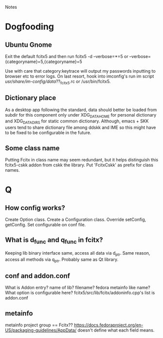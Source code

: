 Notes
* Dogfooding
** Ubuntu Gnome
Exit the default fcitx5 and then run
fcitx5 -d --verbose=*=5 or --verbose={categoryname}=5,{categoryname}=5

Use with care that category:keytrace will output my passwords inputting to browser etc to error logs.
On last resort, hook into imconfig's run im script /usr/share/im-config/data/??_fcitx5.rc or /usr/bin/fcitx5.

** Dictionary place
As a desktop app following the standard, data should better be loaded from subdir for this component only under XDG_DATA_HOME for personal dictionary and XDG_DATA_DIRS for static common dictionary.
Although, emacs + SKK users tend to share dictionary file among ddskk and IME so this might have to be fixed to be configurable in the future.

** Some class name
Putting Fcitx in class name may seem redundant, but it helps distinguish this fcitx5-cskk addon from cskk the library.
Put 'FcitxCskk' as prefix for class names.

* Q
** How config works?
Create Option class.
Create a Configuration class.
Override setConfig, getConfig.
Set configurable on conf file.


** What is d_func and q_func in fcitx?
Keeping lib binary interface same, access all data via d_ptr.
Same reason, access all methods via q_ptr.
Probably same as Qt library.

** conf and addon.conf
What is Addon entry? name of lib? filename? fedora metainfo like name? What option is configurable here?
fcitx5/src/lib/fcitx/addoninfo.cpp's list is addon.conf


** metainfo
metainfo project group == Fcitx??
https://docs.fedoraproject.org/en-US/packaging-guidelines/AppData/ doesn't define what each field means.